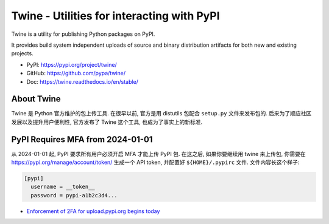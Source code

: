 .. _py-twine:

Twine - Utilities for interacting with PyPI
==============================================================================
Twine is a utility for publishing Python packages on PyPI.

It provides build system independent uploads of source and binary distribution artifacts for both new and existing projects.

- PyPI: https://pypi.org/project/twine/
- GitHub: https://github.com/pypa/twine/
- Doc: https://twine.readthedocs.io/en/stable/


About Twine
------------------------------------------------------------------------------
Twine 是 Python 官方维护的包上传工具. 在很早以前, 官方是用 distutils 包配合 ``setup.py`` 文件来发布包的. 后来为了顺应社区发展以及提升用户便利性, 官方发布了 Twine 这个工具, 也成为了事实上的新标准.


PyPI Requires MFA from 2024-01-01
------------------------------------------------------------------------------
从 2024-01-01 起, PyPI 要求所有用户必须开启 MFA 才能上传 PyPI 包. 在这之后, 如果你要继续用 twine 来上传包, 你需要在 https://pypi.org/manage/account/token/ 生成一个 API token, 并配置好 ``${HOME}/.pypirc`` 文件. 文件内容长这个样子:

.. code-block:: ini

    [pypi]
      username = __token__
      password = pypi-a1b2c3d4...

- `Enforcement of 2FA for upload.pypi.org begins today <https://blog.pypi.org/posts/2023-06-01-2fa-enforcement-for-upload/>`_
